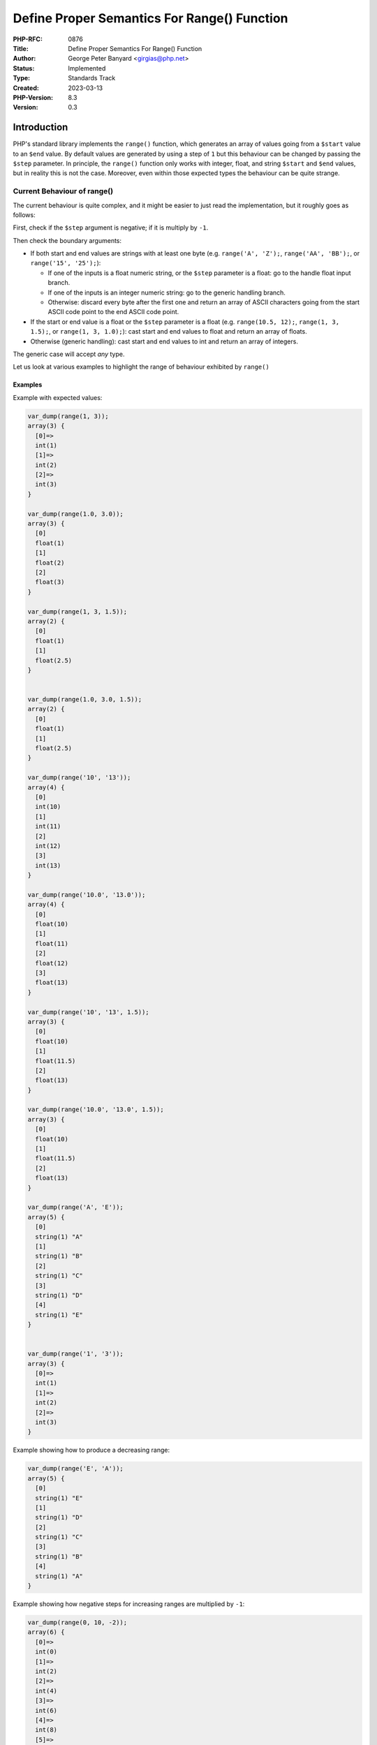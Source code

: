 Define Proper Semantics For Range() Function
============================================

:PHP-RFC: 0876
:Title: Define Proper Semantics For Range() Function
:Author: George Peter Banyard <girgias@php.net>
:Status: Implemented
:Type: Standards Track
:Created: 2023-03-13
:PHP-Version: 8.3
:Version: 0.3

Introduction
------------

PHP's standard library implements the ``range()`` function, which
generates an array of values going from a ``$start`` value to an
``$end`` value. By default values are generated by using a step of ``1``
but this behaviour can be changed by passing the ``$step`` parameter. In
principle, the ``range()`` function only works with integer, float, and
string ``$start`` and ``$end`` values, but in reality this is not the
case. Moreover, even within those expected types the behaviour can be
quite strange.

Current Behaviour of range()
~~~~~~~~~~~~~~~~~~~~~~~~~~~~

The current behaviour is quite complex, and it might be easier to just
read the implementation, but it roughly goes as follows:

First, check if the ``$step`` argument is negative; if it is multiply by
``-1``.

Then check the boundary arguments:

-  If both start and end values are strings with at least one byte (e.g.
   ``range('A', 'Z');``, ``range('AA', 'BB');``, or
   ``range('15', '25');``):

   -  If one of the inputs is a float numeric string, or the ``$step``
      parameter is a float: go to the handle float input branch.
   -  If one of the inputs is an integer numeric string: go to the
      generic handling branch.
   -  Otherwise: discard every byte after the first one and return an
      array of ASCII characters going from the start ASCII code point to
      the end ASCII code point.

-  If the start or end value is a float or the ``$step`` parameter is a
   float (e.g. ``range(10.5, 12);``, ``range(1, 3, 1.5);``, or
   ``range(1, 3, 1.0);``): cast start and end values to float and return
   an array of floats.
-  Otherwise (generic handling): cast start and end values to int and
   return an array of integers.

The generic case will accept *any* type.

Let us look at various examples to highlight the range of behaviour
exhibited by ``range()``

Examples
^^^^^^^^

Example with expected values:

.. code:: php

   var_dump(range(1, 3));
   array(3) {
     [0]=>
     int(1)
     [1]=>
     int(2)
     [2]=>
     int(3)
   }

   var_dump(range(1.0, 3.0));
   array(3) {
     [0]
     float(1)
     [1]
     float(2)
     [2]
     float(3)
   }

   var_dump(range(1, 3, 1.5));
   array(2) {
     [0]
     float(1)
     [1]
     float(2.5)
   }


   var_dump(range(1.0, 3.0, 1.5));
   array(2) {
     [0]
     float(1)
     [1]
     float(2.5)
   }

   var_dump(range('10', '13'));
   array(4) {
     [0]
     int(10)
     [1]
     int(11)
     [2]
     int(12)
     [3]
     int(13)
   }

   var_dump(range('10.0', '13.0'));
   array(4) {
     [0]
     float(10)
     [1]
     float(11)
     [2]
     float(12)
     [3]
     float(13)
   }

   var_dump(range('10', '13', 1.5));
   array(3) {
     [0]
     float(10)
     [1]
     float(11.5)
     [2]
     float(13)
   }

   var_dump(range('10.0', '13.0', 1.5));
   array(3) {
     [0]
     float(10)
     [1]
     float(11.5)
     [2]
     float(13)
   }

   var_dump(range('A', 'E'));
   array(5) {
     [0]
     string(1) "A"
     [1]
     string(1) "B"
     [2]
     string(1) "C"
     [3]
     string(1) "D"
     [4]
     string(1) "E"
   }


   var_dump(range('1', '3'));
   array(3) {
     [0]=>
     int(1)
     [1]=>
     int(2)
     [2]=>
     int(3)
   }

Example showing how to produce a decreasing range:

.. code:: php

   var_dump(range('E', 'A'));
   array(5) {
     [0]
     string(1) "E"
     [1]
     string(1) "D"
     [2]
     string(1) "C"
     [3]
     string(1) "B"
     [4]
     string(1) "A"
   }

Example showing how negative steps for increasing ranges are multiplied
by ``-1``:

.. code:: php

   var_dump(range(0, 10, -2));
   array(6) {
     [0]=>
     int(0)
     [1]=>
     int(2)
     [2]=>
     int(4)
     [3]=>
     int(6)
     [4]=>
     int(8)
     [5]=>
     int(10)
   }

Example showing the ASCII code point range:

.. code:: php

   var_dump( range("!", "/") );
   /*
   array(15) {
     [0]=>
     string(1) "!"
     [1]=>
     string(1) """
     [2]=>
     string(1) "#"
     [3]=>
     string(1) "$"
     [4]=>
     string(1) "%"
     [5]=>
     string(1) "&"
     [6]=>
     string(1) "'"
     [7]=>
     string(1) "("
     [8]=>
     string(1) ")"
     [9]=>
     string(1) "*"
     [10]=>
     string(1) "+"
     [11]=>
     string(1) ","
     [12]=>
     string(1) "-"
     [13]=>
     string(1) "."
     [14]=>
     string(1) "/"
   }
   */

   var_dump(range('a', 'Z'));
   /*
   array(8) {
     [0]=>
     string(1) "a"
     [1]=>
     string(1) "`"
     [2]=>
     string(1) "_"
     [3]=>
     string(1) "^"
     [4]=>
     string(1) "]"
     [5]=>
     string(1) "\"
     [6]=>
     string(1) "["
     [7]=>
     string(1) "Z"
   }
   */

Example showing how string inputs can get cast to int/float:

.. code:: php

   var_dump(range('', 'Z'));
   array(1) {
     [0]=>
     int(0)
   }

   var_dump(range('A', 'E', 1.0));
   array(1) {
     [0]=>
     float(0)
   }

Examples with unexpected types:

.. code:: php

   /* null */
   var_dump(range(null, 2));
   array(3) {
     [0]=>
     int(0)
     [1]=>
     int(1)
     [2]=>
     int(2)
   }

   var_dump(range(null, 'e'));
   array(1) {
     [0]=>
     int(1)
   }

   /* Array */
   var_dump(range([5], [8]));
   array(1) {
     [0]=>
     int(1)
   }

   /* Resources */
   var_dump(range(STDIN, STDERR));
   array(3) {
     [0]=>
     int(1)
     [1]=>
     int(2)
     [2]=>
     int(3)
   }

   /* Int/Float castable object */
   $o1 = gmp_init(15);
   $o2 = gmp_init(20);
   var_dump(range($o1, $o2));
   array(6) {
     [0]=>
     int(15)
     [1]=>
     int(16)
     [2]=>
     int(17)
     [3]=>
     int(18)
     [4]=>
     int(19)
     [5]=>
     int(20)
   }

   /* Int/Float non-castable object */
   $o1 = new stdClass();
   $o2 = new stdClass();
   var_dump(range($o1, $o2));
   /*

   Warning: Object of class stdClass could not be converted to int in /tmp/preview on line 13

   Warning: Object of class stdClass could not be converted to int in /tmp/preview on line 13
   array(1) {
     [0]=>
     int(1)
   }
   */

Issues surrounding usage of INF and NAN values
~~~~~~~~~~~~~~~~~~~~~~~~~~~~~~~~~~~~~~~~~~~~~~

Infinite values are handled as part of the range boundary checks, or for
the ``$step`` parameter when checking that the step is less than the
range being requested, and will throw ValueErrors.

However, NAN values are not specifically handled and result in
nonsensical ranges:

.. code:: php

   $nan = fdiv(0,0);

   var_dump(range($nan, 5));
   array(1) {
     [0]=>
     float(NAN)
   }

   var_dump(range(1, 5, $nan));
   array(0) {
   }

Where using a NAN value as a step even breaks the expectation that
``range()`` will return a non empty list.

Issues surrounding usage of string digits
~~~~~~~~~~~~~~~~~~~~~~~~~~~~~~~~~~~~~~~~~

If one of the boundary inputs is a string digit (e.g. ``"1"``) both
inputs will be interpreted as numbers. This doesn't pose too much of an
issue if both inputs are string digits as it will generate a list of
integers.

However, if the other input is a non-numeric string the expected
behaviour of generating a list of ASCII characters is not upheld
anymore:

.. code:: php

   var_dump( range("9", "A") );
   array(10) {
     [0]=>
     int(9)
     [1]=>
     int(8)
     [2]=>
     int(7)
     [3]=>
     int(6)
     [4]=>
     int(5)
     [5]=>
     int(4)
     [6]=>
     int(3)
     [7]=>
     int(2)
     [8]=>
     int(1)
     [9]=>
     int(0)
   }

instead of the expected:

.. code:: php

   var_dump( range("9", "A") );
   array(9) {
     [0]=>
     string(1) "9"
     [1]=>
     string(1) ":"
     [2]=>
     string(1) ";"
     [3]=>
     string(1) "<"
     [4]=>
     string(1) "="
     [5]=>
     string(1) ">"
     [6]=>
     string(1) "?"
     [7]=>
     string(1) "@"
     [8]=>
     string(1) "A"
   }

Proposal
--------

The proposal is to adjust the semantics of ``range()`` in various ways
to throw exceptions outright or at least warn when passing unusable
arguments to ``range()``.

The changes are as follows:

-  If ``$step`` is a float but is compatible with ``int`` (i.e.
   ``(float)(int)$step === $step``) interpret it as an integer.
-  Introduce and use a proper ZPP check for ``int|float|string``
   ``$start`` and ``$end`` parameters; this will cause ``TypeError``\ s
   to be thrown when passing objects, resources, and arrays to
   ``range()``. It will also cause a deprecation warning to be emitted
   when passing ``null``.
-  Throw value errors if ``$start``, ``$end``, or ``$step`` is a
   non-finite float (-INF, INF, NAN).
-  Throw a more descriptive ``ValueError`` when ``$step`` is zero.
-  Throw a ``ValueError`` when passing a negative ``$step`` for
   increasing ranges.
-  Emit an ``E_WARNING`` when ``$start`` or ``$end`` is the empty
   string, and cast the value to ``0``
-  Emit an ``E_WARNING`` when ``$start`` or ``$end`` has more than one
   byte if it is a non-numeric string.
-  Emit an ``E_WARNING`` when ``$start`` or ``$end`` is cast to an
   integer because the other boundary input is a number. (e.g.
   ``range(5, 'z');``)
-  Produce a list of characters if one of the boundary inputs is a
   string digit instead of casting the other input to int (e.g.
   ``range('5', 'z');``)
-  Emit an ``E_WARNING`` when ``$step`` is a float when trying to
   generate a range of characters, except if both boundary inputs are
   numeric strings (e.g. ``range('5', '9', 0.5);`` does not produce a
   warning).

Therefore, the behaviour of some of the previous examples would result
in the following behaviour:

.. code:: php

   var_dump(range('A', 'E', 1.0));
   array(5) {
     [0]=>
     string(1) "A"
     [1]=>
     string(1) "B"
     [2]=>
     string(1) "C"
     [3]=>
     string(1) "D"
     [4]=>
     string(1) "E"
   }

   var_dump( range("9", "A") );
   array(9) {
     [0]=>
     string(1) "9"
     [1]=>
     string(1) ":"
     [2]=>
     string(1) ";"
     [3]=>
     string(1) "<"
     [4]=>
     string(1) "="
     [5]=>
     string(1) ">"
     [6]=>
     string(1) "?"
     [7]=>
     string(1) "@"
     [8]=>
     string(1) "A"
   }

   var_dump(range('', 'Z'));
   /*
   Warning: range(): Argument #1 ($start) must not be empty, casted to 0

   Warning: range(): Argument #1 ($start) must be a string if argument #2 ($end) is a string, argument #2 ($end) converted to 0
   */


   var_dump(range(null, 2));
   /*
   Deprecated: range(): Passing null to parameter #1 ($start) of type string|int|float is deprecated
   array(3) {
     [0]=>
     int(0)
     [1]=>
     int(1)
     [2]=>
     int(2)
   }
   */

   var_dump(range(null, 'e'));
   /*
   Deprecated: range(): Passing null to parameter #1 ($start) of type string|int|float is deprecated in %s on line %d

   Warning: range(): Argument #1 ($start) must be a string if argument #2 ($end) is a string, argument #2 ($end) converted to 0 in %s on line %d
   array(1) {
     [0]=>
     int(1)
   }
   */

   var_dump(range(0, 10, -2));
   /*
   range(): Argument #3 ($step) must be greater than 0 for increasing ranges
   */

Impact Analysis
---------------

Using Nikita Popov's
```popular-package-analysis`` <https://github.com/nikic/popular-package-analysis>`__
project and running a `rough
analysis <https://github.com/Girgias/popular-package-analysis/pull/1>`__
of the usage of ``range()`` on the top 1000 composer projects we get
that out of around 450 calls to ``range()``

#. 154 calls are made with literal number arguments
#. 18 calls are made with literal string arguments
#. 140 calls have at least one argument be the result of a plus (``+``),
   minus (``-``), or times (``*``) operation.
#. 47 calls have at least one argument be a variable
#. 25 calls have an argument made from a function that returns a number
   (``count()``, ``min()``, or ``max()``)
#. 66 calls have at least an argument that comes from a class property,
   class method, function, or array dimension.

The calls that are non-trivial were manually checked and seem all valid.

Backward Incompatible Changes
-----------------------------

``TypeError``\ s are thrown for incompatible types.

``ValueError``\ s are thrown for INF, NAN, and negative step values for
increasing ranges.

``E_WARNING``\ s are emitted for various issues.

Calls to ``range()`` that have integer boundaries but a float step that
is compatible as an integer will now return an array of integers instead
of an array of floats:

.. code:: php

   var_dump( range(1, 5, 2.0) );
   /* New Behaviour */
   array(3) {
     [0]=>
     int(1)
     [1]=>
     int(3)
     [2]=>
     int(5)
   }
   /* Current Behaviour */
   array(3) {
     [0]=>
     float(1)
     [1]=>
     float(3)
     [2]=>
     float(5)
   }

Proposed PHP Version
--------------------

Next minor version, i.e. PHP 8.3.0.

Proposed Voting Choices
-----------------------

As per the voting RFC a yes/no vote with a 2/3 majority is needed for
this proposal to be accepted.

Voting started on 2023-06-01 and will end on 2023-06-15.

Question: Accept Saner range() semantics RFC?
~~~~~~~~~~~~~~~~~~~~~~~~~~~~~~~~~~~~~~~~~~~~~

Voting Choices
^^^^^^^^^^^^^^

-  Yes
-  No

Implementation
--------------

GitHub pull request: https://github.com/php/php-src/pull/10826

After the project is implemented, this section should contain

-  the version(s) it was merged into
-  a link to the git commit(s)
-  a link to the PHP manual entry for the feature

References
----------

Additional Metadata
-------------------

:Implementation: https://github.com/php/php-src/pull/10826
:Original Authors: George Peter Banyard, girgias@php.net
:Original PHP Version: PHP 8.3
:Original Status: Pending Implementation
:Slug: proper-range-semantics
:Wiki URL: https://wiki.php.net/rfc/proper-range-semantics
